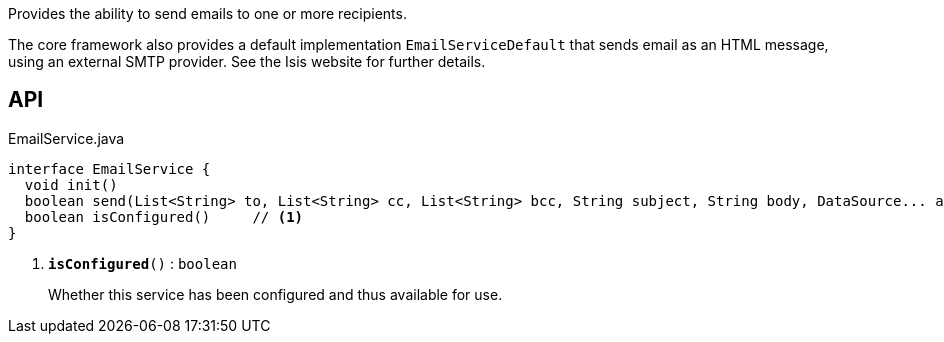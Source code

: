 :Notice: Licensed to the Apache Software Foundation (ASF) under one or more contributor license agreements. See the NOTICE file distributed with this work for additional information regarding copyright ownership. The ASF licenses this file to you under the Apache License, Version 2.0 (the "License"); you may not use this file except in compliance with the License. You may obtain a copy of the License at. http://www.apache.org/licenses/LICENSE-2.0 . Unless required by applicable law or agreed to in writing, software distributed under the License is distributed on an "AS IS" BASIS, WITHOUT WARRANTIES OR  CONDITIONS OF ANY KIND, either express or implied. See the License for the specific language governing permissions and limitations under the License.

Provides the ability to send emails to one or more recipients.

The core framework also provides a default implementation `EmailServiceDefault` that sends email as an HTML message, using an external SMTP provider. See the Isis website for further details.

== API

.EmailService.java
[source,java]
----
interface EmailService {
  void init()
  boolean send(List<String> to, List<String> cc, List<String> bcc, String subject, String body, DataSource... attachments)
  boolean isConfigured()     // <.>
}
----

<.> `[teal]#*isConfigured*#()` : `boolean`
+
--
Whether this service has been configured and thus available for use.
--

